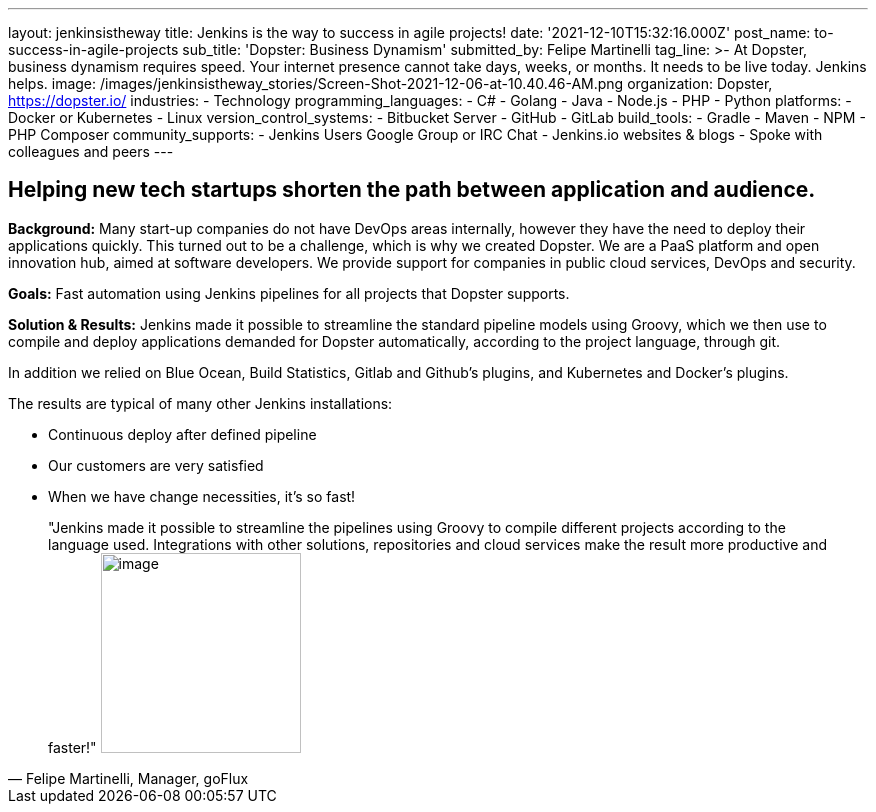 ---
layout: jenkinsistheway
title: Jenkins is the way to success in agile projects!
date: '2021-12-10T15:32:16.000Z'
post_name: to-success-in-agile-projects
sub_title: 'Dopster: Business Dynamism'
submitted_by: Felipe Martinelli
tag_line: >-
  At Dopster, business dynamism requires speed. Your internet presence cannot
  take days, weeks, or months. It needs to be live today. Jenkins helps.
image: /images/jenkinsistheway_stories/Screen-Shot-2021-12-06-at-10.40.46-AM.png
organization: Dopster, https://dopster.io/
industries:
  - Technology
programming_languages:
  - C#
  - Golang
  - Java
  - Node.js
  - PHP
  - Python
platforms:
  - Docker or Kubernetes
  - Linux
version_control_systems:
  - Bitbucket Server
  - GitHub
  - GitLab
build_tools:
  - Gradle
  - Maven
  - NPM
  - PHP Composer
community_supports:
  - Jenkins Users Google Group or IRC Chat
  - Jenkins.io websites & blogs
  - Spoke with colleagues and peers
---





== Helping new tech startups shorten the path between application and audience.

*Background:* Many start-up companies do not have DevOps areas internally, however they have the need to deploy their applications quickly. This turned out to be a challenge, which is why we created Dopster. We are a PaaS platform and open innovation hub, aimed at software developers. We provide support for companies in public cloud services, DevOps and security.

*Goals:* Fast automation using Jenkins pipelines for all projects that Dopster supports.

*Solution & Results:* Jenkins made it possible to streamline the standard pipeline models using Groovy, which we then use to compile and deploy applications demanded for Dopster automatically, according to the project language, through git.

In addition we relied on Blue Ocean, Build Statistics, Gitlab and Github's plugins, and Kubernetes and Docker's plugins.

The results are typical of many other Jenkins installations:

* Continuous deploy after defined pipeline
* Our customers are very satisfied
* When we have change necessities, it's so fast!





[.testimonal]
[quote, "Felipe Martinelli, Manager, goFlux"]
"Jenkins made it possible to streamline the pipelines using Groovy to compile different projects according to the language used. Integrations with other solutions, repositories and cloud services make the result more productive and faster!"
image:/images/jenkinsistheway_stories/felipe.jpeg[image,width=200,height=200]


